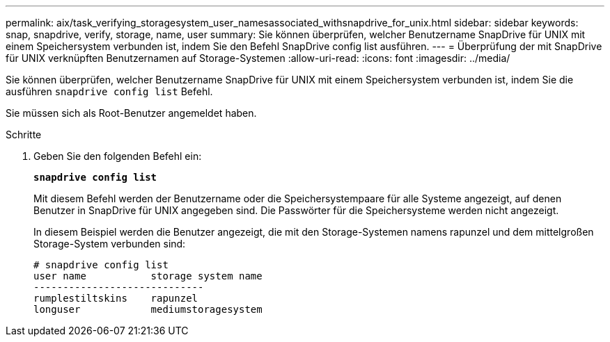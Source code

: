 ---
permalink: aix/task_verifying_storagesystem_user_namesassociated_withsnapdrive_for_unix.html 
sidebar: sidebar 
keywords: snap, snapdrive, verify, storage, name, user 
summary: Sie können überprüfen, welcher Benutzername SnapDrive für UNIX mit einem Speichersystem verbunden ist, indem Sie den Befehl SnapDrive config list ausführen. 
---
= Überprüfung der mit SnapDrive für UNIX verknüpften Benutzernamen auf Storage-Systemen
:allow-uri-read: 
:icons: font
:imagesdir: ../media/


[role="lead"]
Sie können überprüfen, welcher Benutzername SnapDrive für UNIX mit einem Speichersystem verbunden ist, indem Sie die ausführen `snapdrive config list` Befehl.

Sie müssen sich als Root-Benutzer angemeldet haben.

.Schritte
. Geben Sie den folgenden Befehl ein:
+
`*snapdrive config list*`

+
Mit diesem Befehl werden der Benutzername oder die Speichersystempaare für alle Systeme angezeigt, auf denen Benutzer in SnapDrive für UNIX angegeben sind. Die Passwörter für die Speichersysteme werden nicht angezeigt.

+
In diesem Beispiel werden die Benutzer angezeigt, die mit den Storage-Systemen namens rapunzel und dem mittelgroßen Storage-System verbunden sind:

+
[listing]
----
# snapdrive config list
user name           storage system name
-----------------------------
rumplestiltskins    rapunzel
longuser            mediumstoragesystem
----


